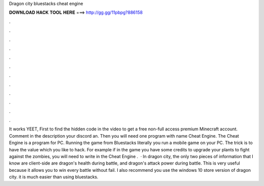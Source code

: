 Dragon city bluestacks cheat engine

𝐃𝐎𝐖𝐍𝐋𝐎𝐀𝐃 𝐇𝐀𝐂𝐊 𝐓𝐎𝐎𝐋 𝐇𝐄𝐑𝐄 ===> http://gg.gg/11pbpg?886158

.

.

.

.

.

.

.

.

.

.

.

.

It works YEET, First to find the hidden code in the video to get a free non-full access premium Minecraft account. Comment in the description your discord an. Then you will need one program with name Cheat Engine. The Cheat Engine is a program for PC. Running the game from Bluestacks literally you run a mobile game on your PC. The trick is to have the value which you like to hack. For example if in the game you have some credits to upgrade your plants to fight against the zombies, you will need to write in the Cheat Engine .  · In dragon city, the only two pieces of information that I know are client-side are dragon's health during battle, and dragon's attack power during battle. This is very useful because it allows you to win every battle without fail. I also recommend you use the windows 10 store version of dragon city. it is much easier than using bluestacks.